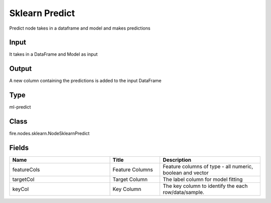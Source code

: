 Sklearn Predict
=========== 

Predict node takes in a dataframe and model and makes predictions

Input
--------------
It takes in a DataFrame and Model as input

Output
--------------
A new column containing the predictions is added to the input DataFrame

Type
--------- 

ml-predict

Class
--------- 

fire.nodes.sklearn.NodeSklearnPredict

Fields
--------- 

.. list-table::
      :widths: 10 5 10
      :header-rows: 1

      * - Name
        - Title
        - Description
      * - featureCols
        - Feature Columns
        - Feature columns of type - all numeric, boolean and vector
      * - targetCol
        - Target Column
        - The label column for model fitting
      * - keyCol
        - Key Column
        - The key column to identify the each row/data/sample.




